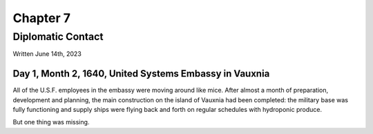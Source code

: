 Chapter 7
=========
Diplomatic Contact
~~~~~~~~~~~~~~~~~~

Written June 14th, 2023

.. 2023.07.14

Day 1, Month 2, 1640, United Systems Embassy in Vauxnia
-------------------------------------------------------

All of the U.S.F. employees in the embassy were moving around like mice. After almost a month of preparation, development and planning, the main construction on the island of Vauxnia had been completed: the military base was fully functioning and supply ships were flying back and forth on regular schedules with hydroponic produce.

But one thing was missing.
